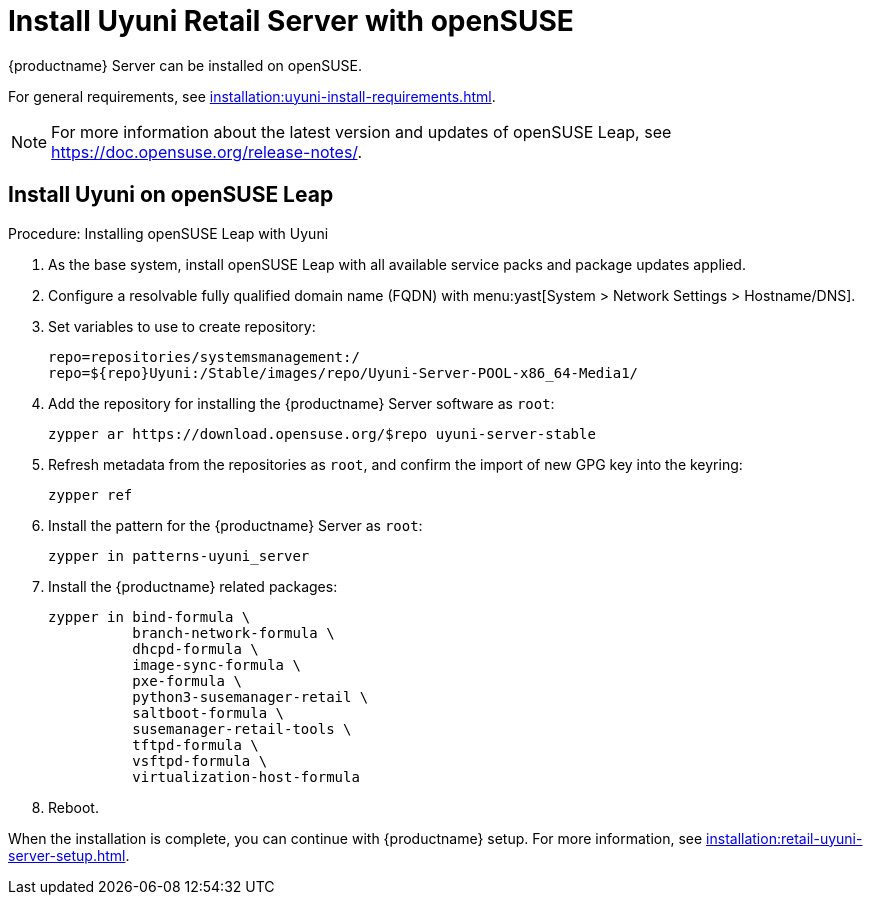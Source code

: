 [[retail-install-uyuni]]
= Install Uyuni Retail Server with openSUSE

{productname} Server can be installed on openSUSE.

For general requirements, see xref:installation:uyuni-install-requirements.adoc[].

[NOTE]
====
For more information about the latest version and updates of openSUSE Leap, see https://doc.opensuse.org/release-notes/.
====



== Install Uyuni on openSUSE Leap

.Procedure: Installing openSUSE Leap with Uyuni

. As the base system, install openSUSE Leap with all available service packs and package updates applied.
. Configure a resolvable fully qualified domain name (FQDN) with menu:yast[System > Network Settings > Hostname/DNS].
. Set variables to use to create repository:
+
----
repo=repositories/systemsmanagement:/
repo=${repo}Uyuni:/Stable/images/repo/Uyuni-Server-POOL-x86_64-Media1/
----
. Add the repository for installing the {productname} Server software as [systemitem]``root``:
+
----
zypper ar https://download.opensuse.org/$repo uyuni-server-stable
----
. Refresh metadata from the repositories as [systemitem]``root``, and confirm the import of new GPG key into the keyring:
+
----
zypper ref
----
. Install the pattern for the {productname} Server as [systemitem]``root``:
+
----
zypper in patterns-uyuni_server
----
. Install the {productname} related packages:
+
----
zypper in bind-formula \
          branch-network-formula \
	  dhcpd-formula \
	  image-sync-formula \
	  pxe-formula \
	  python3-susemanager-retail \
	  saltboot-formula \
	  susemanager-retail-tools \
	  tftpd-formula \
	  vsftpd-formula \
	  virtualization-host-formula
----
. Reboot.

// yast2 susemanager_setup

When the installation is complete, you can continue with {productname} setup.
For more information, see xref:installation:retail-uyuni-server-setup.adoc[].

